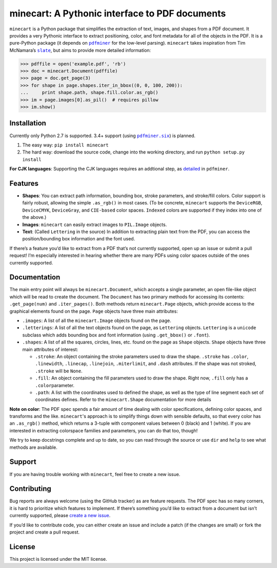 minecart: A Pythonic interface to PDF documents
===============================================

|Travis CI build status (Linux)| |Coverage Status| |Req-status|

``minecart`` is a Python package that simplifies the extraction of text,
images, and shapes from a PDF document. It provides a very Pythonic
interface to extract positioning, color, and font metadata for all of
the objects in the PDF. It is a pure-Python package (it depends on
|pdfminer|_ for the low-level parsing). ``minecart`` takes
inspiration from Tim McNamara’s |slate|_, but aims to provide more
detailed information:

.. code:: python

    >>> pdffile = open('example.pdf', 'rb')
    >>> doc = minecart.Document(pdffile)
    >>> page = doc.get_page(3)
    >>> for shape in page.shapes.iter_in_bbox((0, 0, 100, 200)):
    ...     print shape.path, shape.fill.color.as_rgb()
    >>> im = page.images[0].as_pil()  # requires pillow
    >>> im.show()

Installation
------------

Currently only Python 2.7 is supported. 3.4+ support (using
|pdfminer.six|_) is planned.

1. The easy way: ``pip install minecart``
2. The hard way: download the source code, change into the working
   directory, and run ``python setup.py install``

**For CJK languages**: Supporting the CJK languages requires an
addtional step, as detailed_ in |pdfminer|.

Features
--------

-  **Shapes**: You can extract path information, bounding box, stroke
   parameters, and stroke/fill colors. Color support is fairly robust,
   allowing the simple ``.as_rgb()`` in most cases. (To be concrete,
   ``minecart`` supports the ``DeviceRGB``, ``DeviceCMYK``,
   ``DeviceGray``, and ``CIE-based`` color spaces. ``Indexed`` colors
   are supported if they index into one of the above.)
-  **Images**: ``minecart`` can easily extract images to ``PIL.Image``
   objects.
-  **Text**: (Called ``Lettering`` in the source) In addition to
   extracting plain text from the PDF, you can access the
   position/bounding box information and the font used.

If there’s a feature you’d like to extract from a PDF that’s not
currently supported, open up an issue or submit a pull request! I’m
especially interested in hearing whether there are many PDFs using color
spaces outside of the ones currently supported.

Documentation
-------------

The main entry point will always be ``minecart.Document``, which accepts
a single parameter, an open file-like object which will be read to
create the document. The ``Document`` has two primary methods for
accessing its contents: ``.get_page(num)`` and ``.iter_pages()``. Both
methods return ``minecart.Page`` objects, which provide access to the
graphical elements found on the page. ``Page`` objects have three main
attributes:

-  ``.images``: A list of all the ``minecart.Image`` objects found on
   the page.

-  ``.letterings``: A list of all the text objects found on the page, as
   ``Lettering`` objects. ``Lettering`` is a ``unicode`` subclass which
   adds bounding box and font information (using ``.get_bbox()`` or
   ``.font``).

-  ``.shapes``: A list of all the squares, circles, lines, etc. found on
   the page as ``Shape`` objects. ``Shape`` objects have three main
   attributes of interest:

   - ``.stroke``: An object containing the stroke parameters used to
     draw the shape. ``.stroke`` has ``.color``, ``.linewidth``,
     ``.linecap``, ``.linejoin``, ``.miterlimit``, and ``.dash``
     attributes. If the shape was not stroked, ``.stroke`` will be
     ``None``.

   - ``.fill``: An object containing the fill parameters used to draw
     the shape. Right now, ``.fill`` only has a ``.color``\ parameter.

   - ``.path``: A list with the coordinates used to defined the shape,
     as well as the type of line segment each set of coordinates
     defines.  Refer to the ``minecart.Shape`` documentation for more
     details

**Note on color**: The PDF spec spends a fair amount of time dealing
with color specifications, defining color spaces, and transforms and
the like. ``minecart``'s approach is to simplify things down with sensible
defaults, so that every color has an ``.as_rgb()`` method, which returns
a 3-tuple with component values between 0 (black) and 1 (white). If you
are interested in extracting colorspace families and parameters, you can
do that too, though!

We try to keep docstrings complete and up to date, so you can read
through the source or use ``dir`` and ``help`` to see what methods are
available.

Support
-------

If you are having trouble working with ``minecart``, feel free to create
a new issue.

Contributing
------------

Bug reports are always welcome (using the GitHub tracker) as are feature
requests. The PDF spec has so many corners, it is hard to
prioritize which features to implement. If there’s
something you’d like to extract from a document but isn’t currently
supported, please `create a new issue`_.

If you’d like to contribute code, you can either create an issue and
include a patch (if the changes are small) or fork the project and
create a pull request.

License
-------

This project is licensed under the MIT license.

.. _create a new issue: https://github.com/felipeochoa/minecart/issues/new
.. _pdfminer: https://github.com/euske/pdfminer
.. _slate: https://github.com/timClicks/slate
.. _pdfminer.six: https://github.com/goulu/pdfminer
.. _detailed: https://github.com/euske/pdfminer#for-cjk-languages
.. |Travis CI build status (Linux)| image:: https://travis-ci.org/felipeochoa/minecart.svg?branch=master
   :target: https://travis-ci.org/felipeochoa/minecart
.. |Coverage Status| image:: https://coveralls.io/repos/felipeochoa/minecart/badge.svg
   :target: https://coveralls.io/r/felipeochoa/minecart
.. |Req-status| image:: https://requires.io/github/felipeochoa/minecart/requirements.svg?branch=master
   :target: https://requires.io/github/felipeochoa/minecart/requirements/?branch=master
.. |pdfminer| replace:: ``pdfminer``
.. |slate| replace:: ``slate``
.. |pdfminer.six| replace:: ``pdfminer.six``
.. |contact email| replace:: minecart@googlegroups.com
